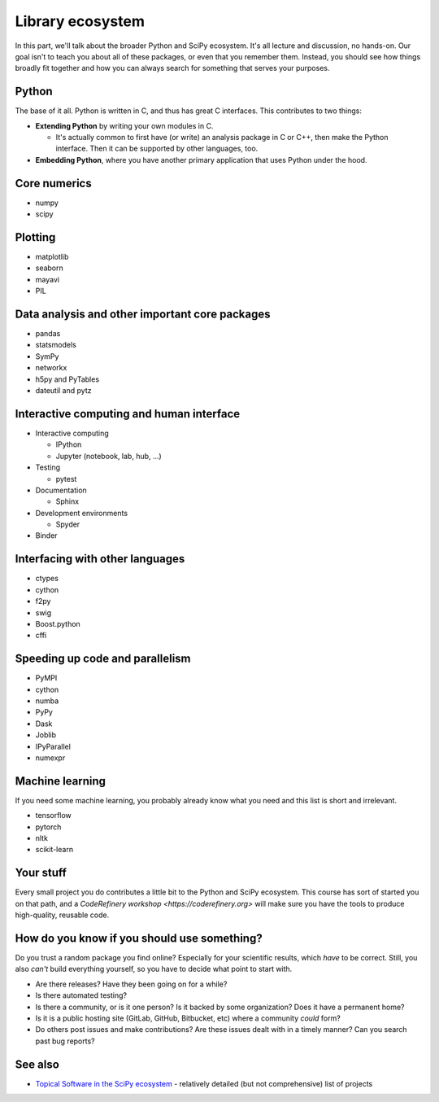 Library ecosystem
=================

.. questions::

   - Q1
   - Q2

.. objectives::

   - O1
   - O2



In this part, we'll talk about the broader Python and SciPy ecosystem.
It's all lecture and discussion, no hands-on.  Our goal isn't to teach
you about all of these packages, or even that you remember them.
Instead, you should see how things broadly fit together and how you
can always search for something that serves your purposes.



Python
------

The base of it all.  Python is written in C, and thus has great C
interfaces.  This contributes to two things:

* **Extending Python** by writing your own modules in C.

  * It's actually common to first have (or write) an analysis package
    in C or C++, then make the Python interface.  Then it can be
    supported by other languages, too.

* **Embedding Python**, where you have another primary application
  that uses Python under the hood.



Core numerics
-------------

* numpy
* scipy



Plotting
--------

* matplotlib
* seaborn
* mayavi
* PIL



Data analysis and other important core packages
-----------------------------------------------

* pandas
* statsmodels
* SymPy
* networkx
* h5py and PyTables
* dateutil and pytz



Interactive computing and human interface
-----------------------------------------
* Interactive computing

  * IPython
  * Jupyter (notebook, lab, hub, ...)

* Testing

  * pytest

* Documentation

  * Sphinx

* Development environments

  * Spyder

* Binder



Interfacing with other languages
--------------------------------

* ctypes
* cython
* f2py
* swig
* Boost.python
* cffi



Speeding up code and parallelism
--------------------------------
* PyMPI
* cython
* numba
* PyPy
* Dask
* Joblib
* IPyParallel
* numexpr



Machine learning
----------------

If you need some machine learning, you probably already know what you
need and this list is short and irrelevant.

- tensorflow
- pytorch
- nltk
- scikit-learn



Your stuff
----------

Every small project you do contributes a little bit to the Python and
SciPy ecosystem.  This course has sort of started you on that path,
and a `CodeRefinery workshop <https://coderefinery.org>` will make
sure you have the tools to produce high-quality, reusable code.



How do you know if you should use something?
--------------------------------------------

Do you trust a random package you find online?  Especially for your
scientific results, which *have* to be correct.  Still, you also
*can't* build everything yourself, so you have to decide what point to
start with.

* Are there releases?  Have they been going on for a while?

* Is there automated testing?

* Is there a community, or is it one person?  Is it backed by some
  organization?  Does it have a permanent home?

* Is it is a public hosting site (GitLab, GitHub, Bitbucket, etc)
  where a community *could* form?

* Do others post issues and make contributions?  Are these issues
  dealt with in a timely manner?  Can you search past bug reports?





See also
--------

* `Topical Software in the SciPy ecosystem
  <https://www.scipy.org/topical-software.html>`__ - relatively
  detailed (but not comprehensive) list of projects


.. keypoints::

   - K1
   - K2
